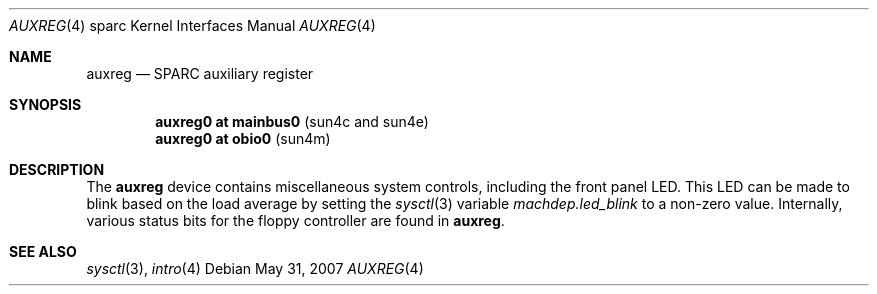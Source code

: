 .\"     $OpenBSD: auxreg.4,v 1.4 2010/07/10 19:38:39 miod Exp $
.\"
.\" Copyright (c) 2003 Jason L. Wright (jason@thought.net)
.\" All rights reserved.
.\"
.\" Redistribution and use in source and binary forms, with or without
.\" modification, are permitted provided that the following conditions
.\" are met:
.\" 1. Redistributions of source code must retain the above copyright
.\"    notice, this list of conditions and the following disclaimer.
.\" 2. Redistributions in binary form must reproduce the above copyright
.\"    notice, this list of conditions and the following disclaimer in the
.\"    documentation and/or other materials provided with the distribution.
.\"
.\" THIS SOFTWARE IS PROVIDED BY THE AUTHOR ``AS IS'' AND ANY EXPRESS OR
.\" IMPLIED WARRANTIES, INCLUDING, BUT NOT LIMITED TO, THE IMPLIED
.\" WARRANTIES OF MERCHANTABILITY AND FITNESS FOR A PARTICULAR PURPOSE ARE
.\" DISCLAIMED.  IN NO EVENT SHALL THE AUTHOR BE LIABLE FOR ANY DIRECT,
.\" INDIRECT, INCIDENTAL, SPECIAL, EXEMPLARY, OR CONSEQUENTIAL DAMAGES
.\" (INCLUDING, BUT NOT LIMITED TO, PROCUREMENT OF SUBSTITUTE GOODS OR
.\" SERVICES; LOSS OF USE, DATA, OR PROFITS; OR BUSINESS INTERRUPTION)
.\" HOWEVER CAUSED AND ON ANY THEORY OF LIABILITY, WHETHER IN CONTRACT,
.\" STRICT LIABILITY, OR TORT (INCLUDING NEGLIGENCE OR OTHERWISE) ARISING IN
.\" ANY WAY OUT OF THE USE OF THIS SOFTWARE, EVEN IF ADVISED OF THE
.\" POSSIBILITY OF SUCH DAMAGE.
.\"
.Dd $Mdocdate: May 31 2007 $
.Dt AUXREG 4 sparc
.Os
.Sh NAME
.Nm auxreg
.Nd SPARC auxiliary register
.Sh SYNOPSIS
.Cd "auxreg0 at mainbus0                          " Pq "sun4c and sun4e"
.Cd "auxreg0 at obio0                             " Pq "sun4m"
.Sh DESCRIPTION
The
.Nm
device contains miscellaneous system controls, including the front panel LED.
This LED can be made to blink based on the load average by setting the
.Xr sysctl 3
variable
.Ar machdep.led_blink
to a non-zero value.
Internally, various status bits for the floppy controller are found
in
.Nm auxreg .
.Sh SEE ALSO
.Xr sysctl 3 ,
.Xr intro 4

